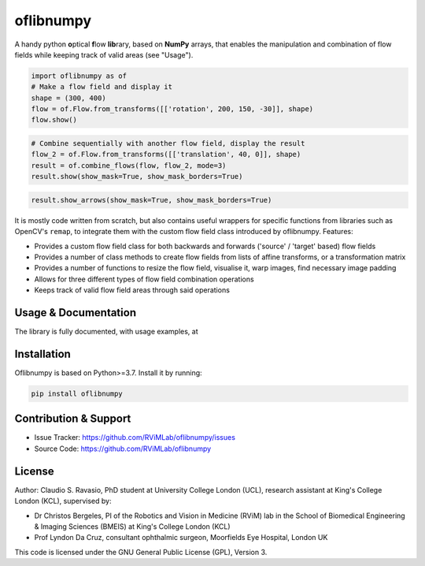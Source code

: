oflibnumpy
==========
A handy python **o**\ ptical **f**\ low **lib**\ rary, based on **NumPy** arrays, that enables
the manipulation and combination of flow fields while keeping track of valid areas (see "Usage").

.. code-block:: python

    import oflibnumpy as of
    # Make a flow field and display it
    shape = (300, 400)
    flow = of.Flow.from_transforms([['rotation', 200, 150, -30]], shape)
    flow.show()

.. image:: https://raw.githubusercontent.com/RViMLab/oflibnumpy/main/docs/_static/flow_rotation.png
  :width: 200
  :alt: Visualisation of optical flow representing a rotation

.. code-block:: python

    # Combine sequentially with another flow field, display the result
    flow_2 = of.Flow.from_transforms([['translation', 40, 0]], shape)
    result = of.combine_flows(flow, flow_2, mode=3)
    result.show(show_mask=True, show_mask_borders=True)

.. image:: https://raw.githubusercontent.com/RViMLab/oflibnumpy/main/docs/_static/flow_translated_rotation.png
  :width: 200
  :alt: Visualisation of optical flow representing a rotation, translated to the right

.. code-block:: python

    result.show_arrows(show_mask=True, show_mask_borders=True)

.. image:: https://raw.githubusercontent.com/RViMLab/oflibnumpy/main/docs/_static/flow_translated_rotation_arrows.png
  :width: 200
  :alt: Visualisation of optical flow representing a rotation, translated to the right

It is mostly code written from scratch, but also contains useful wrappers for specific functions from libraries such as
OpenCV's ``remap``, to integrate them with the custom flow field class introduced by oflibnumpy. Features:

- Provides a custom flow field class for both backwards and forwards ('source' / 'target' based) flow fields
- Provides a number of class methods to create flow fields from lists of affine transforms, or a transformation matrix
- Provides a number of functions to resize the flow field, visualise it, warp images, find necessary image padding
- Allows for three different types of flow field combination operations
- Keeps track of valid flow field areas through said operations


Usage & Documentation
---------------------
The library is fully documented, with usage examples, at


Installation
------------
Oflibnumpy is based on Python>=3.7. Install it by running:

.. code-block::

    pip install oflibnumpy


Contribution & Support
----------------------
- Issue Tracker: https://github.com/RViMLab/oflibnumpy/issues
- Source Code: https://github.com/RViMLab/oflibnumpy


License
-------
Author: Claudio S. Ravasio, PhD student at University College London (UCL), research assistant at King's College London
(KCL), supervised by:

- Dr Christos Bergeles, PI of the Robotics and Vision in Medicine (RViM) lab in the School of Biomedical Engineering &
  Imaging Sciences (BMEIS) at King's College London (KCL)
- Prof Lyndon Da Cruz, consultant ophthalmic surgeon, Moorfields Eye Hospital, London UK

This code is licensed under the GNU General Public License (GPL), Version 3.

